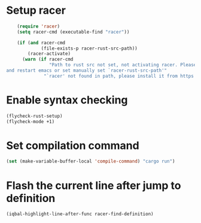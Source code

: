 * Setup racer
  #+BEGIN_SRC emacs-lisp
    (require 'racer)
    (setq racer-cmd (executable-find "racer"))

    (if (and racer-cmd
             (file-exists-p racer-rust-src-path))
        (racer-activate)
      (warn (if racer-cmd
                "Path to rust src not set, not activating racer. Please set `RUST_SRC_PATH' environment variable
and restart emacs or set manually set `racer-rust-src-path'"
              "`racer' not found in path, please install it from https://github.com/phildawes/racer")))
  #+END_SRC


* Enable syntax checking
  #+BEGIN_SRC emacs-lisp
    (flycheck-rust-setup)
    (flycheck-mode +1)
  #+END_SRC


* Set compilation command
  #+BEGIN_SRC emacs-lisp
    (set (make-variable-buffer-local 'compile-command) "cargo run")
  #+END_SRC


* Flash the current line after jump to definition
  #+BEGIN_SRC emacs-lisp
    (iqbal-highlight-line-after-func racer-find-definition)
  #+END_SRC
  
